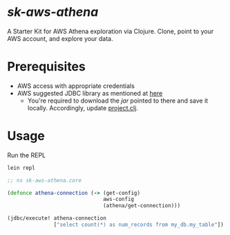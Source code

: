 * /sk-aws-athena/

A Starter Kit for AWS Athena exploration via Clojure.
Clone, point to your AWS account, and explore your data.

* Prerequisites
- AWS access with appropriate credentials
- AWS suggested JDBC library as mentioned at [[https://docs.aws.amazon.com/athena/latest/ug/connect-with-jdbc.html][here]]
  - You're required to download the /jar/ pointed to there and save it locally. Accordingly, update [[file:project.clj][project.clj]].

* Usage

Run the REPL

#+BEGIN_SRC bash
  lein repl
#+END_SRC

#+BEGIN_SRC clojure
  ;; ns sk-aws-athena.core

  (defonce athena-connection (-> (get-config)
                                 aws-config
                                 (athena/get-connection)))

  (jdbc/execute! athena-connection
                 ["select count(*) as num_records from my_db.my_table"])
#+END_SRC
